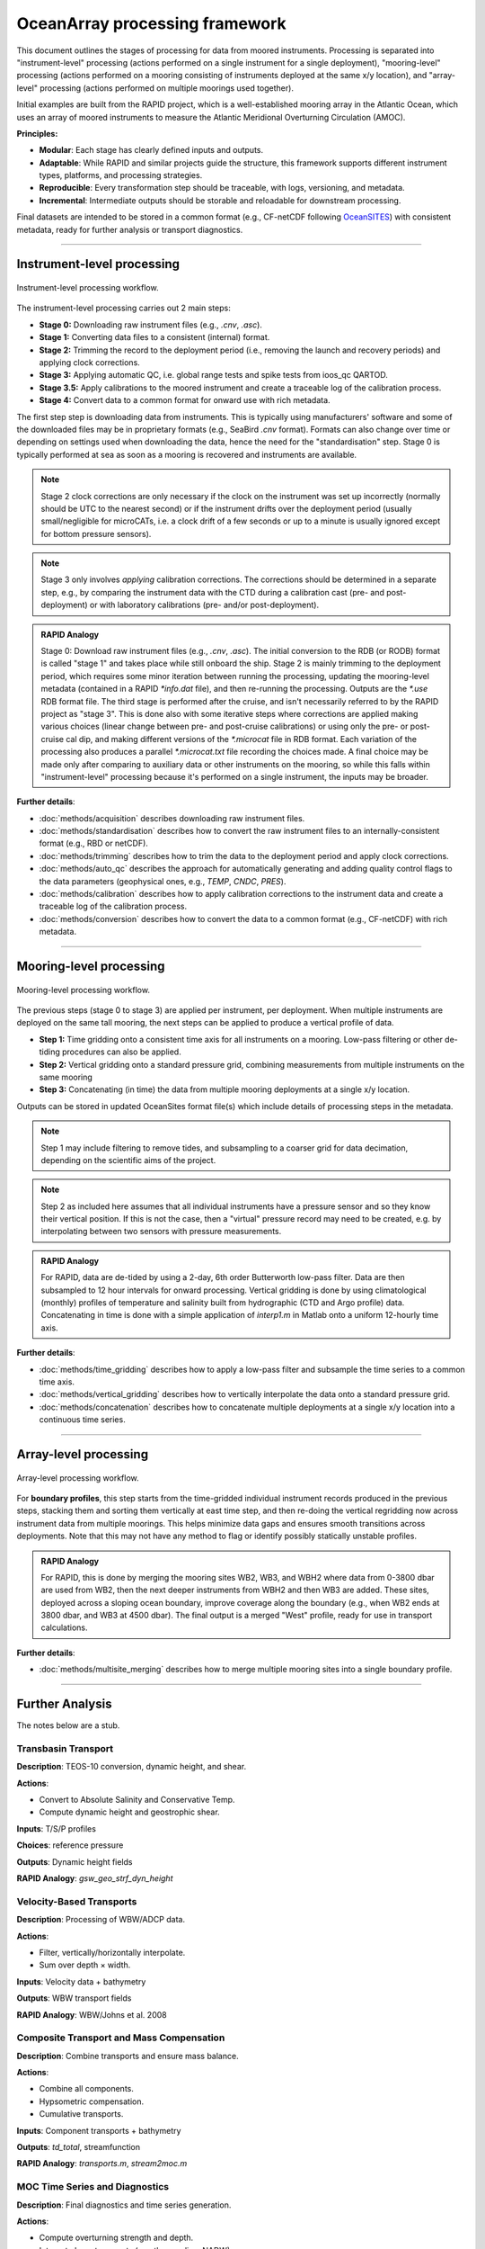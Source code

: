 
OceanArray processing framework
===============================

This document outlines the stages of processing for data from moored instruments.  Processing is separated into "instrument-level" processing (actions performed on a single instrument for a single deployment), "mooring-level" processing (actions performed on a mooring consisting of instruments deployed at the same x/y location), and "array-level" processing (actions performed on multiple moorings used together).

Initial examples are built from the RAPID project, which is a well-established mooring array in the Atlantic Ocean, which uses an array of moored instruments to measure the Atlantic Meridional Overturning Circulation (AMOC).

**Principles:**

- **Modular**: Each stage has clearly defined inputs and outputs.
- **Adaptable**: While RAPID and similar projects guide the structure, this framework supports
  different instrument types, platforms, and processing strategies.
- **Reproducible**: Every transformation step should be traceable, with logs, versioning, and metadata.
- **Incremental**: Intermediate outputs should be storable and reloadable for downstream processing.

Final datasets are intended to be stored in a common format (e.g., CF-netCDF following OceanSITES_) with consistent metadata, ready for further analysis or transport diagnostics.

.. _OceanSITES: https://www.ocean-ops.org/oceansites/data/index.html


----

Instrument-level processing
---------------------------

.. figure:: /_static/instrument_processing_v5.png
  :alt: Instrument-level processing workflow
  :align: center

  Instrument-level processing workflow.

The instrument-level processing carries out 2 main steps:

- **Stage 0:** Downloading raw instrument files (e.g., `.cnv`, `.asc`).
- **Stage 1:** Converting data files to a consistent (internal) format.
- **Stage 2:** Trimming the record to the deployment period (i.e., removing the launch and recovery periods) and applying clock corrections.
- **Stage 3:** Applying automatic QC, i.e. global range tests and spike tests from ioos_qc QARTOD.
- **Stage 3.5:** Apply calibrations to the moored instrument and create a traceable log of the calibration process.
- **Stage 4:** Convert data to a common format for onward use with rich metadata.

The first step step is downloading data from instruments.  This is typically using manufacturers' software and some of the downloaded files may be in proprietary formats (e.g., SeaBird `.cnv` format).  Formats can also change over time or depending on settings used when downloading the data, hence the need for the "standardisation" step.  Stage 0 is typically performed at sea as soon as a mooring is recovered and instruments are available.


.. note::

  Stage 2 clock corrections are only necessary if the clock on the instrument was set up incorrectly (normally should be UTC to the nearest second) or if the instrument drifts over the deployment period (usually small/negligible for microCATs, i.e. a clock drift of a few seconds or up to a minute is usually ignored except for bottom pressure sensors).

.. note::

  Stage 3 only involves *applying* calibration corrections.  The corrections should be determined in a separate step, e.g., by comparing the instrument data with the CTD during a calibration cast (pre- and post-deployment) or with laboratory calibrations (pre- and/or post-deployment).

.. admonition:: RAPID Analogy
  :class: hint

  Stage 0: Download raw instrument files (e.g., `.cnv`, `.asc`).
  The initial conversion to the RDB (or RODB) format is called "stage 1" and takes place while still onboard the ship.  Stage 2 is mainly trimming to the deployment period, which requires some minor iteration between running the processing, updating the mooring-level metadata (contained in a RAPID `*info.dat` file), and then re-running the processing.  Outputs are the `*.use` RDB format file.  The third stage is performed after the cruise, and isn't necessarily referred to by the RAPID project as "stage 3".  This is done also with some iterative steps where corrections are applied making various choices (linear change between pre- and post-cruise calibrations) or using only the pre- or post-cruise cal dip, and making different versions of the `*.microcat` file in RDB format.  Each variation of the processing also produces a parallel `*.microcat.txt` file recording the choices made.  A final choice may be made only after comparing to auxiliary data or other instruments on the mooring, so while this falls within "instrument-level" processing because it's performed on a single instrument, the inputs may be broader.


**Further details**:

- :doc:`methods/acquisition` describes downloading raw instrument files.
- :doc:`methods/standardisation` describes how to convert the raw instrument files to an internally-consistent format (e.g., RBD or netCDF).
- :doc:`methods/trimming` describes how to trim the data to the deployment period and apply clock corrections.
- :doc:`methods/auto_qc` describes the approach for automatically generating and adding quality control flags to the data parameters (geophysical ones, e.g., `TEMP`, `CNDC`, `PRES`).
- :doc:`methods/calibration` describes how to apply calibration corrections to the instrument data and create a traceable log of the calibration process.
- :doc:`methods/conversion` describes how to convert the data to a common format (e.g., CF-netCDF) with rich metadata.

----


Mooring-level processing
------------------------

.. figure:: /_static/mooring_processing_v3.png
  :alt: Mooring-level processing workflow
  :align: center

  Mooring-level processing workflow.

The previous steps (stage 0 to stage 3) are applied per instrument, per deployment. When multiple instruments are deployed on the same tall mooring, the next steps can be applied to produce a vertical profile of data.

- **Step 1:** Time gridding onto a consistent time axis for all instruments on a mooring.  Low-pass filtering or other de-tiding procedures can also be applied.
- **Step 2:** Vertical gridding onto a standard pressure grid, combining measurements from multiple instruments on the same mooring
- **Step 3:** Concatenating (in time) the data from multiple mooring deployments at a single x/y location.

Outputs can be stored in updated OceanSites format file(s) which include details of processing steps in the metadata.

.. note::

  Step 1 may include filtering to remove tides, and subsampling to a coarser grid for data decimation, depending on the scientific aims of the project.

.. note::

  Step 2 as included here assumes that all individual instruments have a pressure sensor and so they know their vertical position.  If this is not the case, then a "virtual" pressure record may need to be created, e.g. by interpolating between two sensors with pressure measurements.


.. admonition:: RAPID Analogy
  :class: hint

  For RAPID, data are de-tided by using a 2-day, 6th order Butterworth low-pass filter.  Data are then subsampled to 12 hour intervals for onward processing.  Vertical gridding is done by using climatological (monthly) profiles of temperature and salinity built from hydrographic (CTD and Argo profile) data.  Concatenating in time is done with a simple application of `interp1.m` in Matlab onto a uniform 12-hourly time axis.

**Further details**:

- :doc:`methods/time_gridding` describes how to apply a low-pass filter and subsample the time series to a common time axis.
- :doc:`methods/vertical_gridding` describes how to vertically interpolate the data onto a standard pressure grid.
- :doc:`methods/concatenation` describes how to concatenate multiple deployments at a single x/y location into a continuous time series.




----

Array-level processing
----------------------


.. figure:: /_static/array_processing_v2.png
  :alt: Array-level processing workflow
  :align: center

  Array-level processing workflow.

For **boundary profiles**, this step starts from the time-gridded individual instrument records produced in the previous steps, stacking them and sorting them vertically at east time step, and then re-doing the vertical regridding now across instrument data from multiple moorings. This helps minimize data gaps and ensures smooth transitions across deployments. Note that this may not have any method to flag or identify possibly statically unstable profiles.

.. admonition:: RAPID Analogy
  :class: hint

  For RAPID, this is done by merging the mooring sites WB2, WB3, and WBH2 where data from 0-3800 dbar are used from WB2, then the next deeper instruments from WBH2 and then WB3 are added.  These sites, deployed across a sloping ocean boundary, improve coverage along the boundary (e.g., when WB2 ends at 3800 dbar, and WB3 at 4500 dbar).  The final output is a merged "West" profile, ready for use in transport calculations.


**Further details**:

- :doc:`methods/multisite_merging` describes how to merge multiple mooring sites into a single boundary profile.

----

Further Analysis
----------------

The notes below are a stub.

Transbasin Transport
^^^^^^^^^^^^^^^^^^^^

**Description**: TEOS-10 conversion, dynamic height, and shear.

**Actions**:

- Convert to Absolute Salinity and Conservative Temp.
- Compute dynamic height and geostrophic shear.

**Inputs**: T/S/P profiles

**Choices**: reference pressure

**Outputs**: Dynamic height fields

**RAPID Analogy**: `gsw_geo_strf_dyn_height`

Velocity-Based Transports
^^^^^^^^^^^^^^^^^^^^^^^^^

**Description**: Processing of WBW/ADCP data.

**Actions**:

- Filter, vertically/horizontally interpolate.
- Sum over depth × width.

**Inputs**: Velocity data + bathymetry

**Outputs**: WBW transport fields

**RAPID Analogy**: WBW/Johns et al. 2008

Composite Transport and Mass Compensation
^^^^^^^^^^^^^^^^^^^^^^^^^^^^^^^^^^^^^^^^^

**Description**: Combine transports and ensure mass balance.

**Actions**:

- Combine all components.
- Hypsometric compensation.
- Cumulative transports.

**Inputs**: Component transports + bathymetry

**Outputs**: `td_total`, streamfunction

**RAPID Analogy**: `transports.m`, `stream2moc.m`

MOC Time Series and Diagnostics
^^^^^^^^^^^^^^^^^^^^^^^^^^^^^^^

**Description**: Final diagnostics and time series generation.

**Actions**:

- Compute overturning strength and depth.
- Integrate layer transports (e.g. thermocline, NADW).
- Apply final time filtering.

**Outputs**: MOC time series, diagnostics, plots

Summary Table
-------------

.. list-table::
   :header-rows: 1

   * - Step
     - Name
     - Description
     - RAPID Equivalent
   * -  0
     - Acquisition
     - Download raw instrument files (e.g., `.cnv`, `.asc`)
     - Stage 0
   * - 1
     - Standardisation
     - Convert raw files to CF-netCDF with metadata
     - Stage 1 (RDB conversion)
   * - 2
     - Trimming & QC
     - Restrict to deployment period, apply initial QC
     - Stage 2 (`*.use`)
   * - 3
     - Calibration
     - Apply CTD/lab-based corrections (salinity, pressure)
     - Post-cruise
   * - **A**
     - Time Filtering
     - Remove tides, subsample time series
     - `auto_filt`
   * - **B**
     - Vertical Gridding
     - Interpolate onto standard pressure grid
     - `hydro_grid`, `con_tprof0`
   * - **C**
     - Concatenation
     - Join deployments into continuous mooring records
     - Internal
   * - **D**
     - Boundary Merging
     - Merge multiple moorings (e.g., WB2–WB4) into slope profile
     - West, East, Marwest merged profiles
